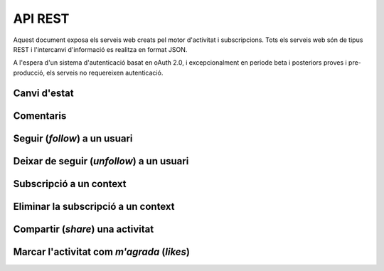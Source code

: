 API REST
========

Aquest document exposa els serveis web creats pel motor d'activitat i subscripcions. Tots els serveis web són de tipus REST i l'intercanvi d'informació es realitza en format JSON.

A l'espera d'un sistema d'autenticació basat en oAuth 2.0, i excepcionalment en periode beta i posteriors proves i pre-producció, els serveis no requereixen autenticació.

Canvi d'estat
-------------

.. http:post:: /activity
    
    Genera una activitat en el sistema. Els objectes d'aquesta activitat són els especificats en el protocol activitystrea.ms.


    :query verb: (Requerit) Per ara només suportat el verb ``post``
    :query actor: (Requerit) Objecte diccionari. Ha de contindre les claus ``id`` i ``displayName``, i com a opcional, determinar el tipus d'objecte (``objectType``) i sent un usuari el valor serpa `person`.
    :query object: (Requerit) Per ara només suportat el tipus (``objectType``) `note`. Ha de contindre les claus ``objectType`` i ``content`` que pot tractar-se d'un camp codificat amb HTML.

    Tipus d'activitat suportats:
     * `note` (estatus d'usuari)

    Tipus d'activitat projectats:
     * `File`
     * `Event`
     * `Bookmark`
     * `Image`
     * `Video`
     * `Question`

     Exemple::
        
        user_status = {
            "actor": {
                "objectType": "person",
                "id": "4e6e1243aceee91143000000",
                "displayName": "victor"
            },
            "verb": "post",
            "object": {
                "objectType": "note",
                "content": "<p>[A] Testejant la creació d'un canvi d'estatus</p>"
            },
        }

Comentaris
----------

.. http:post:: /comment

    Afegeix un comentari a una activitat ja existent al sistema. Aquest servei crea el comentari pròpiament dit i genera una activitat nova (l'usuari ha comentat l'activitat... ).

    :query verb: (Requerit) Ha de ser el verb ``post``.
    :query actor: (Requerit) Objecte diccionari. Ha de contindre les claus ``id`` i ``displayName``, i com a opcional, determinar el tipus d'objecte (``objectType``) i sent un usuari el valor serà `person`.
    :query object: (Requerit) El tipus (``objectType``) d'una activitat comentari ha de ser `comment`. Ha de contindre les claus ``objectType`` i ``content`` que pot tractar-se d'un camp codificat amb HTML. Igualment, ha de contindre la clau ``inReplyTo`` del tipus llista (vector) de diccionaris, que ha de contindre a la seva vegada com a mínim un objecte diccionari que identifiqui a l'objecte (o objectes) al que fa referència el comentari, especificant com a mínim la clau ``id`` corresponent al número d'identificació únic de l'activitat (o activitats) en el sistema.

    Exemple::

        user_comment = {
            "actor": {
                "objectType": "person",
                "id": "4e6e1243aceee91143000000",
                "displayName": "javier"
            },
            "verb": "post",
            "object": {
                "objectType": "comment",
                "content": "<p>[C] Testejant un comentari nou a una activitat</p>",
                "inReplyTo": [
                  {
                    "id": "4e6eefc5aceee9210d000004",
                  }
                ]
            },
        }

Seguir (*follow*) a un usuari
-----------------------------

.. http:post:: /follow

    Guarda dins del sistema la voluntat de l'usuari de seguir a un altre usuari. Aquest servei guarda dins de l'objecte usuari la referència a l'usuari seguit i genera una activitat nova (l'usuari ara segueix a l'usuari...).

    :query verb: (Requerit) Ha de ser el verb ``follow``.
    :query actor: (Requerit) Objecte diccionari. Ha de contindre les claus ``id`` i ``displayName``, i com a opcional, determinar el tipus d'objecte (``objectType``) i sent un usuari el valor serà `person`.
    :query object: (Requerit) El tipus (``objectType``) d'una activitat follow ha de ser un altre usuari (`person`). Ha de contindre les claus ``objectType``, ``id`` i ``displayName`` que identifiquen unívocament a l'usuari en el sistema.

    Exemple::
        
        follow = {
            "actor": {
                "objectType": "person",
                "id": "4e6e1243aceee91143000000",
                "displayName": "victor"
            },
            "verb": "follow",
            "object": {
                "objectType": "person",
                "id": "4e6e1243aceee91143000001",
                "displayName": "javier"
            },
        }


Deixar de seguir (*unfollow*) a un usuari
-----------------------------------------

.. http:post:: /unfollow

    Guarda dins del sistema la voluntat de l'usuari de deixar de seguir a un altre usuari. Aquest servei esborra de l'objecte usuari la referència a l'usuari seguit i genera una activitat nova (l'usuari ha deixat de seguir a l'usuari...).

    :query verb: (Requerit) Ha de ser el verb ``unfollow``.
    :query actor: (Requerit) Objecte diccionari. Ha de contindre les claus ``id`` i ``displayName``, i com a opcional, determinar el tipus d'objecte (``objectType``) i sent un usuari el valor serà `person`.
    :query object: (Requerit) El tipus (``objectType``) d'una activitat follow ha de ser un altre usuari (`person`). Ha de contindre les claus ``objectType``, ``id`` i ``displayName`` que identifiquen unívocament a l'usuari en el sistema.

    Exemple::

        unfollow = {
            "actor": {
                "objectType": "person",
                "id": "4e6e1243aceee91143000000",
                "displayName": "victor"
            },
            "verb": "unfollow",
            "object": {
                "objectType": "person",
                "id": "4e6e1243aceee91143000001",
                "displayName": "javier"
            },
        }

Subscripció a un context
------------------------

.. http:post:: /follow_context

    Guarda dins del sistema la voluntat de l'usuari de subscriure's a un context i per extensió a totes les activitats que els usuaris del sistema generen sota aquest context. Aquest servei guarda dins de l'objecte usuari la referència al context seguit i genera una activitat nova (l'usuari ara està subscrit al context...).

    :query verb: (Requerit) Ha de ser el verb ``follow``.
    :query actor: (Requerit) Objecte diccionari. Ha de contindre les claus ``id`` i ``displayName``, i com a opcional, determinar el tipus d'objecte (``objectType``) i sent un usuari el valor serà `person`.
    :query object: (Requerit) El tipus (``objectType``) d'aquesta activitat serà del tipus `service`. Ha de contindre les claus ``displayName`` i ``url`` que identifiquen el context.

    Per ara, el sistema no manté una relació única de contexts seguits al sistema. Han de ser els mateixos contexts que han de mantindre una coherència al generar les seves activitats en els portlets, widgets o activitats autogenerades.
    
    Exemple::
        
        follow_context = {
            "actor": {
                "objectType": "person",
                "id": "4e6e1243aceee91143000000",
                "displayName": "victor"
            },
            "verb": "follow",
            "object": {
                "objectType": "service",
                "displayName": "Introduccio als computadors",
                "url": "http://atenea.upc.edu/introcomp"
            },
        }

Eliminar la subscripció a un context
------------------------------------

.. http:post:: /unfollow_context

    Guarda dins del sistema la voluntat de l'usuari de deixar d'estar subscrit a un context i per extensió a totes les activitats que els usuaris del sistema generen sota aquest context. Aquest servei elimina de l'objecte usuari la referència al context seguit i genera una activitat nova (l'usuari ja no està subscrit al context...).

    :query verb: (Requerit) Ha de ser el verb ``unfollow``.
    :query actor: (Requerit) Objecte diccionari. Ha de contindre les claus ``id`` i ``displayName``, i com a opcional, determinar el tipus d'objecte (``objectType``) i sent un usuari el valor serà `person`.
    :query object: (Requerit) El tipus (``objectType``) d'aquesta activitat serà del tipus `service`. Ha de contindre les claus ``displayName`` i ``url`` que identifiquen el context.

    Exemple::

        unfollow_context = {
            "actor": {
                "objectType": "person",
                "id": "4e6e1243aceee91143000000",
                "displayName": "victor"
            },
            "verb": "unfollow",
            "object": {
                "objectType": "service",
                "displayName": "Introduccio als computadors",
                "url": "http://atenea.upc.edu/introcomp"
            },
        }

Compartir (*share*) una activitat
---------------------------------

.. http:post:: /share

    Genera una activitat que republica un altre activitat.

    :query verb: (Requerit) Ha de ser el verb ``share``.
    :query actor: (Requerit) Objecte diccionari. Ha de contindre les claus ``id`` i ``displayName``, i com a opcional, determinar el tipus d'objecte (``objectType``) i sent un usuari el valor serà `person`.
    :query object: (Requerit) El tipus (``objectType``) d'aquesta activitat serà del tipus `activity`, doncs es comparteix o republica una activitat del sistema. Ha de contindre la clau ``id`` que identifica unívocament l'activitat que es vol compartir.

    Exemple::

        share = {
            "actor": {
                "objectType": "person",
                "id": "4e6e1243aceee91143000000",
                "displayName": "javier"
            },
            "verb": "share",
            "object": {
                "objectType": "activity",
                "id": "4e6eefc5aceee9210d000004",
            },
        }

Marcar l'activitat com *m'agrada* (`likes`)
-------------------------------------------

.. http:post:: /like

    Genera una activitat nova del tipus a l'usuari li agrada aquesta activitat. A més, actualitza l'objecte activitat a la que fa referència amb la informació del *m'agrada*.

    :query verb: (Requerit) Ha de ser el verb ``like``.
    :query actor: (Requerit) Objecte diccionari. Ha de contindre les claus ``id`` i ``displayName``, i com a opcional, determinar el tipus d'objecte (``objectType``) i sent un usuari el valor serà `person`.
    :query object: (Requerit) El tipus (``objectType``) d'aquesta activitat serà del tipus `activity`, doncs es comparteix o republica una activitat del sistema. Ha de contindre la clau ``id`` que identifica unívocament l'activitat que es vol compartir.

    Exemple::

        like = {
            "actor": {
                "objectType": "person",
                "id": "4e6e1243aceee91143000000",
                "displayName": "javier"
            },
            "verb": "like",
            "object": {
                "objectType": "activity",
                "id": "4e707f80aceee94f49000002"
            },
        }
